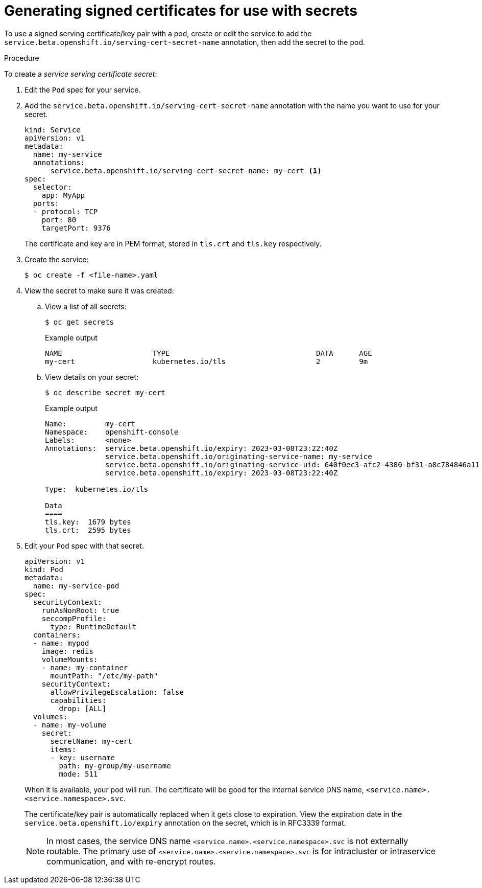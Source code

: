 // Module included in the following assemblies:
//
// * nodes/nodes-pods-secrets.adoc

:_mod-docs-content-type: PROCEDURE
[id="nodes-pods-secrets-certificates-creating_{context}"]
= Generating signed certificates for use with secrets

To use a signed serving certificate/key pair with a pod, create or edit the service to add
the `service.beta.openshift.io/serving-cert-secret-name` annotation, then add the secret to the pod.

.Procedure

To create a _service serving certificate secret_:

. Edit the `Pod` spec for your service.

. Add the `service.beta.openshift.io/serving-cert-secret-name` annotation
with the name you want to use for your secret.
+
[source,yaml]
----
kind: Service
apiVersion: v1
metadata:
  name: my-service
  annotations:
      service.beta.openshift.io/serving-cert-secret-name: my-cert <1>
spec:
  selector:
    app: MyApp
  ports:
  - protocol: TCP
    port: 80
    targetPort: 9376
----
+
The certificate and key are in PEM format, stored in `tls.crt` and `tls.key`
respectively.

. Create the service:
+
[source,terminal]
----
$ oc create -f <file-name>.yaml
----

. View the secret to make sure it was created:

.. View a list of all secrets:
+
[source,terminal]
----
$ oc get secrets
----
+
.Example output
[source,terminal]
----
NAME                     TYPE                                  DATA      AGE
my-cert                  kubernetes.io/tls                     2         9m
----
+
.. View details on your secret:
+
[source,terminal]
----
$ oc describe secret my-cert
----
+
.Example output
[source,terminal]
----
Name:         my-cert
Namespace:    openshift-console
Labels:       <none>
Annotations:  service.beta.openshift.io/expiry: 2023-03-08T23:22:40Z
              service.beta.openshift.io/originating-service-name: my-service
              service.beta.openshift.io/originating-service-uid: 640f0ec3-afc2-4380-bf31-a8c784846a11
              service.beta.openshift.io/expiry: 2023-03-08T23:22:40Z

Type:  kubernetes.io/tls

Data
====
tls.key:  1679 bytes
tls.crt:  2595 bytes
----

. Edit your `Pod` spec with that secret.
+
[source,yaml]
----
apiVersion: v1
kind: Pod
metadata:
  name: my-service-pod
spec:
  securityContext:
    runAsNonRoot: true
    seccompProfile:
      type: RuntimeDefault
  containers:
  - name: mypod
    image: redis
    volumeMounts:
    - name: my-container
      mountPath: "/etc/my-path"
    securityContext:
      allowPrivilegeEscalation: false
      capabilities:
        drop: [ALL]
  volumes:
  - name: my-volume
    secret:
      secretName: my-cert
      items:
      - key: username
        path: my-group/my-username
        mode: 511
----
+
When it is available, your pod will run.
The certificate will be good for the internal service DNS name,
`<service.name>.<service.namespace>.svc`.
+
The certificate/key pair is automatically replaced when it gets
close to expiration. View the expiration date in the
`service.beta.openshift.io/expiry` annotation on the secret, which is in
RFC3339 format.
+
[NOTE]
====
In most cases, the service DNS name
`<service.name>.<service.namespace>.svc` is not externally routable. The
primary use of `<service.name>.<service.namespace>.svc` is for intracluster or
intraservice communication, and with re-encrypt routes.
====
